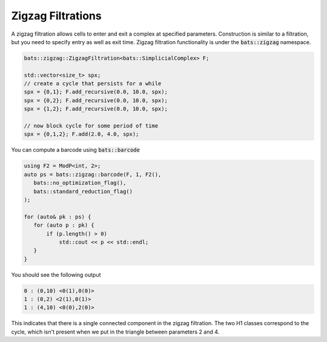Zigzag Filtrations
==================

A zigzag filtration allows cells to enter and exit a complex at specified
parameters.  Construction is similar to a filtration, but you need to specify
entry as well as exit time.  Zigzag filtration functionality is
under the :code:`bats::zigzag` namespace.

.. code-block:: cpp


   bats::zigzag::ZigzagFiltration<bats::SimplicialComplex> F;

   std::vector<size_t> spx;
   // create a cycle that persists for a while
   spx = {0,1}; F.add_recursive(0.0, 10.0, spx);
   spx = {0,2}; F.add_recursive(0.0, 10.0, spx);
   spx = {1,2}; F.add_recursive(0.0, 10.0, spx);

   // now block cycle for some period of time
   spx = {0,1,2}; F.add(2.0, 4.0, spx);


You can compute a barcode using :code:`bats::barcode`

.. code-block:: cpp

   using F2 = ModP<int, 2>;
   auto ps = bats::zigzag::barcode(F, 1, F2(),
      bats::no_optimization_flag(),
      bats::standard_reduction_flag()
   );

   for (auto& pk : ps) {
      for (auto p : pk) {
          if (p.length() > 0)
              std::cout << p << std::endl;
      }
   }

You should see the following output

.. code-block:: none

   0 : (0,10) <0(1),0(0)>
   1 : (0,2) <2(1),0(1)>
   1 : (4,10) <0(0),2(0)>

This indicates that there is a single connected component in the zigzag filtration.
The two H1 classes correspond to the cycle, which isn't present when we put in
the triangle between parameters 2 and 4.
